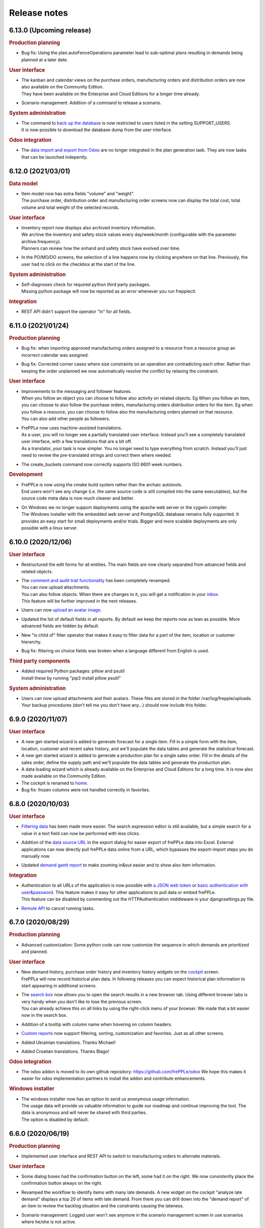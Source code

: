 Release notes
-------------

6.13.0 (Upcoming release)
=========================

.. rubric:: Production planning

- | Bug fix: Using the plan.autoFenceOperations parameter lead to sub-optimal plans
    resulting in demands being planned at a later date. 
  
.. rubric:: User interface

- | The kanban and calendar views on the purchase orders, manufacturing orders and
    distribution orders are now also available on the Community Edition.
  | They have been available on the Enterprise and Cloud Editions for a longer time already.

- | Scenario management: Addition of a command to release a scenario.

.. rubric:: System administration

- | The command to `back up the database <command-reference.html#backup>`_ is now restricted
    to users listed in the setting SUPPORT_USERS.
  | It is now possible to download the database dump from the user interface.

.. rubric:: Odoo integration

- | The `data import and export from Odoo <integration-guide/odoo-connector.html>`_ 
    are no longer integrated in the plan generation task. They are now tasks that can
    be launched indepently.

6.12.0 (2021/03/01)
===================

.. rubric:: Data model

- | Item model now has extra fields "volume" and "weight".
  | The purchase order, distribution order and manufacturing order screens now can display
    the total cost, total volume and total weight of the selected records.
 
.. rubric:: User interface

- | Inventory report now displays also archived inventory information.
  | We archive the inventory and safety stock values every day/week/month (configurable
    with the parameter archive.frequency).
  | Planners can review how the onhand and safety stock have evolved over time.
  
- | In the PO/MO/DO screens, the selection of a line happens now by clicking anywhere
    on that line. Previously, the user had to click on the checkbox at the start of the line.

.. rubric:: System administration

- | Self-diagnoses check for required python third party packages.
  | Missing python package will now be reported as an error whenever you run frepplectl.

.. rubric:: Integration

- | REST API didn't support the operator "in" for all fields. 
   

6.11.0 (2021/01/24)
===================

.. rubric:: Production planning

- | Bug fix: when importing approved manufacturing orders assigned to a resource from a
    resource group an incorrect calendar was assigned.
    
- | Bug fix: Corrected corner cases where size constraints on an operation are contradicting
    each other. Rather than keeping the order unplanned we now automatically resolve the conflict
    by relaxing the constraint.

.. rubric:: User interface

- | Improvements to the messaging and follower features.
  | When you follow an object you can choose to follow also activity on related objects. 
    Eg When you follow an item, you can choose to also follow the purchase orders, manufacturing orders
    distribution orders for the item. Eg when you follow a resource, you can choose to follow also the
    manufacturing orders planned on that resource.
  | You can also add other people as followers.

- | FrePPLe now uses machine-assisted translations.
  | As a user, you will no longer see a partially translated user interface. Instead
    you'll see a completely translated user interface, with a few translations that are a bit off.
  | As a translator, your task is now simpler. You no longer need to type everything from scratch.
    Instead you'll just need to review the pre-translated strings and correct them where needed.

- | The create_buckets command now correctly supports ISO 8601 week numbers.
 
.. rubric:: Development

- | FrePPLe is now using the cmake build system rather than the archaic autotools.
  | End users won't see any change (i.e. the same source code is still compiled into the same 
    executables), but the source code meta data is now much cleaner and better. 

- | On Windows we no longer support deployments using the apache web server or the cygwin compiler.
  | The Windows installer with the embedded web server and PostgreSQL database remains fully supported. 
    It provides an easy start for small deployments and/or trials. Bigger and more scalable deployments
    are only possible with a linux server.

6.10.0 (2020/12/06)
===================

.. rubric:: User interface

- | Restructured the edit forms for all entities. The main fields are now clearly
    separated from advanced fields and related objects. 

- | The `comment and audit trail functionality <user-interface/getting-around/messages.html>`_ 
    has been completely revamped.
  | You can now upload attachments.
  | You can also follow objects. When there are changes to it, you will get a notification
    in your `inbox <user-interface/getting-around/inbox.html>`_.
  | This feature will be further improved in the next releases. 

- | Users can now `upload an avatar image <user-interface/getting-around/user-preferences.html>`_.

- | Updated the list of default fields in all reports. By default we keep the
    reports now as lean as possible. More advanced fields are hidden by default.

- | New "is child of" filter operator that makes it easy to filter data for a part
    of the item, location or customer hierarchy.

- Bug fix: filtering on choice fields was broken when a language different from English is used.

.. rubric:: Third party components

- | Added required Python packages: pillow and psutil
  | Install these by running "pip3 install pillow psutil"

.. rubric:: System administration

- | Users can now upload attachments and their avatars. These files are stored in the folder
    /var/log/frepple/uploads.
  | Your backup procedures (don't tell me you don't have any...) should now include this folder.

6.9.0 (2020/11/07)
==================

.. rubric:: User interface

- A new get-started wizard is added to generate forecast for a single item.
  Fill in a simple form with the item, location, customer and recent sales 
  history, and we'll populate the data tables and generate the statistical forecast.

- A new get-started wizard is added to generate a production plan for a single
  sales order. Fill in the details of the sales order, define the supply path
  and we'll populate the data tables and generate the production plan.

- A data loading wizard which is already available on the Enterprise and Cloud
  Editions for a long time. It is now also made available on the Community Edition.

- The cockpit is renamed to `home <user-interface/cockpit.html>`_.

- Bug fix: frozen columns were not handled correctly in favorites.

6.8.0 (2020/10/03)
==================

.. rubric:: User interface

- | `Filtering data <user-interface/getting-around/filtering-data.html>`_ has been made more easier. 
    The search expression editor is still available, but a simple search for a value in a text
    field can now be performed with less clicks.

- | Addition of the `data source URL <user-interface/getting-around/exporting-data.html>`_ in the export dialog
    for easier export of frePPLe data into Excel. External applications can now directly pull frePPLe
    data online from a URL, which bypasses the export-import steps you do manually now. 

- | Updated `demand gantt report <user-interface/plan-analysis/demand-gantt-report.html>`_
    to make zooming in&out easier and to show also item information.

.. rubric:: Integration

- | Authentication to all URLs of the application is now possible with
    `a JSON web token <https://jwt.io/introduction/>`_ or 
    `basic authentication with user&password <https://en.wikipedia.org/wiki/Basic_access_authentication>`_.
    This feature makes it easy for other applications to pull data or embed frePPLe.
  | This feature can be disabled by commenting out the HTTPAuthentication middleware
    in your djangosettings.py file.
  
- `Remote API <integration-guide/remote-commands>`_ to cancel running tasks.

6.7.0 (2020/08/29)
==================

.. rubric:: Production planning

- | Advanced customization: Some python code can now customize the sequence in which
    demands are prioritized and planned.

.. rubric:: User interface

- | New demand history, purchase order history and inventory history widgets on the 
    `cockpit <user-interface/cockpit.html>`_ screen.
  | FrePPLe will now record historical plan data. In following releases you can expect
    historical plan information to start appearing in additional screens.
     
- | The `search box <user-interface/getting-around/navigation.html>`_ now allows
    you to open the search results in a new browser tab. Using different browser tabs is very
    handy when you don't like to lose the previous screen.
  | You can already achieve this on all links by using the right-click menu of your
    browser. We made that a bit easier now in the search box.
    
- | Addition of a tooltip with column name when hovering on column headers.
    
- | `Custom reports <user-interface/report-manager.html>`_ now support filtering,
    sorting, customization and favorites. Just as all other screens.

- | Added Ukrainian translations. Thanks Michael!

- | Added Croatian translations. Thanks Blago!

.. rubric:: Odoo integration

- The odoo addon is moved to its own github repository: https://github.com/frePPLe/odoo
  We hope this makes it easier for odoo implementation partners to install the addon and
  contribute enhancements.
  
.. rubric:: Windows installer

- | The windows installer now has an option to send us anonymous usage information.
  | The usage data will provide us valuable information to guide our roadmap and continue
    improving the tool. The data is anonymous and will never be shared with third parties.
  | The option is disabled by default.

6.6.0 (2020/06/19)
==================

.. rubric:: Production planning

- | Implemented user interface and REST API to switch to manufacturing orders to 
    alternate materials.

.. rubric:: User interface

- | Some dialog boxes had the confirmation button on the left, some had it on the right.
    We now consistently place the confirmation button always on the right.

- | Revamped the workflow to identify items with many late demands. A new widget on the
    cockpit "analyze late demand" displays a top 20 of items with late demand. From there
    you can drill down into the "demand report" of an item to review the backlog situation
    and the constraints causing the lateness.

- | Scenario management: Logged user won't see anymore in the scenario management screen 
    in use scenarios where he/she is not active.
    
- | Export dialog: Addition of scenarios in the dialog so that user can export current view and 
    scenarios (for which user has permission) in the same spreadsheet/csv file.
    
- | Manufacturing order, purchase order and distribution order detail: Addition of upstream and downstream 
    widgets. When selecting a row, 2 new widgets are displayed to track the source and destination of the material.
    It shows how it has been produced/replenished (upstream widget) and where it will be
    consumed/delivered (downstream widget).    
    
- | There is a change in how rows are selected in grids where multiple selection is allowed. 
    Clicking on a the checkbox of a row will extend existing selection to that new row. Clicking anywhere else in the
    row will reset existing selection and only that new row will be selected.

6.5.0 (2020/05/16)
==================

.. rubric:: Production planning

- | The release fence of operations is now expressed in available time, rather than calendar time.

- | Material production or consumption can now be offset with a certain time from
    the start or end of a manufacturing order.
  | This can be used to model a cooldown, drying or testing time: Material is only produced a
    certain amount of time after the end of the manufacturing order.
  | It can also be used to model a material preparation or picking time: Material is consumed
    a certain amount of time before the start of the manufacturing order.

.. rubric:: User interface

- | Supply path: Alternate operation with low priority (less preferred) will be displayed in light-blue.

- | Simplified the tabs on the item screen to ease navigation and give quick access to the
    inventory report for that item.

- | Network status: Completed operations are taken into account to calculate the on hand column
    of the network status widget.
    
- | Search box: The search box in the menu looks also for a match in the description field. If
    a description exists, it is now displayed next to the name of the object. 

- | Simplified the process of 
    `translating the user interface <developer-guide/translating-the-user-interface.html>`_.

.. rubric:: Integration

- A `task scheduler <command-reference.html#scheduletasks>`_ allows users to
  a series of tasks automatically based on schedule.

.. rubric:: Odoo connector

- Various fixes contributed by Robinhli, Jiří Kuneš and Kay Häusler. Many thanks to our 
  user community!

6.4.0 (2020/04/04)
==================

.. rubric:: Production planning

- | Simpler and more efficient modeling capabilities for 
    `make-to-order and configure-to-order supply chains <examples/buffer/make-to-order.html>`_.
    The (complete or partial) supply path can now automatically be made specific to a 
    sales order or an item attribute.
  | In earlier releases this was already possible, but required a more complex data interface.

- | Resources can now be assigned to a setup matrix changeover. The extra resource is required
    to perform the changeover - typically a technician to reconfigure the machine or a tool that is
    needed during the setup change.
  | Only unconstrained resources can be assigned for the changeover. The solver can't handle
    constraints on the changeover resource.
    
.. rubric:: User interface

- | Scenario Management: It is possible now to promote a scenario to production. All data of the scenario
    will be copied to production database.
    
- | Email exported reports: Reports that have been exported using *Export plan result to folder* command can be 
    emailed to one or more recipients with a new command in the 
    `execute <command-reference.html#emailreport>`_ screen.

6.3.0 (2020/02/28)
==================

.. rubric:: Production planning

- | Solver enhancement to improve planning with alternate materials. 
  | In earlier releases available inventory and committed supply were considered individually
    for each alternate material.
  | From this release onwards, the algorithm checks available stock and supply across all 
    alternate materials before generating new replenishments.  

.. rubric:: User interface

- You can now `save frequently used report settings as a favorite <user-interface/getting-around/favorites.html>`_.
  This can be huge time saver in your daily review of the plan. 

- A new `report manager <user-interface/report-manager.html>`_
  app allows power users to define custom reports using SQL. This greatly enhances
  the flexibility to tailor the plan output into reports that match your 
  business process and needs.
  
.. rubric:: Integration

- Data files in SQL format can now be processed with the command 
  `import data files from folder <command-reference.html#importfromfolder>`_.
  For security reasons this functionality is only active when the setting SQL_ROLE is
  set. It should be configured by an administrator to a database role that is correctly
  tuned to a minimal set of privileges.

- Data files in the PostgreSQL COPY format can now be processed with the command 
  `import data files from folder <command-reference.html#importfromfolder>`_.
  Data files in this format are uploaded MUCH faster.
  
- Postgresql foreign key constraint on operationplanmaterial and operationplanresource
  for the operationplan_id field is made cascade delete. As a conseqeunce, there is no need 
  anymore to delete the operationplanmaterial (Inventory Detail) and operationplanresource 
  (Resource Detail) records before being able to delete an operationplan record (MO/PO/DO).
  
.. rubric:: Documentation

- Browsing the documentation is now more intuitive. A feature list allows you to find
  your way by functional topic.
  
- A new section with videos on common use cases is added.

- The `tutorial for developing custom apps <developer-guide/user-interface/creating-an-extension-app>`_
  has been refreshed and extended.

.. rubric:: Odoo connector

- Adding support for odoo v13.

- v12 and v13: Export of multiple POs for the same supplier will create a single PO in odoo 
  with multiple lines. If the exported POs also contain multiple lines for the same product,
  then a single PO Line is created in odoo with the sum of the quantities and the minimum
  planned date of all exported records for that product.
  
6.2.0 (2020/01/17)
==================

.. rubric:: Production planning

- Currentdate parameter now accepts most known formats to represent a date and/or time.

.. rubric:: User interface

- | The last-modified fields and the task execution dates are now shown in the
    local timezone of your browser.
  | For on-premise installations this doesn't change anything. However, our cloud 
    customers across the world will be happy to better recognize the timestamps.  
    
- | Ability to filter on json fields such as the "Demands" field of manufacturing/distribution/purchase 
    orders table.
    
- When exporting Excel files, read-only fields are now visually identifiable in the
  header row. A color and comment distinguish read-only fields from fields that can be
  updated when uploading the data file.  
   
.. rubric:: Integration

- Export of duration fields will not be in seconds anymore but will use same format used
  in the tool: "DD HH:MM:SS". This change is effective for both csv and Excel exports.

.. rubric:: Development

- New mechanism to build Linux packages. The new, docker-based process makes supporting
  multiple linux distributions much easier.

.. rubric:: Security

- | A vulnerability in the django web application framework was identified and corrected.
    The password reset form could be tricked to send the new password to a wrong email address.
  | The same patch can be applied to earlier releases. Contact us if you need help for this.
  | See https://www.djangoproject.com/weblog/2019/dec/18/security-releases/ for full details.
  | By default frePPLe doesn't configure an SMTP mail server. The password reset functionality
    isn't active then, and you are NOT impacted by this issue.
  

6.1.0 (2019/11/29)
==================

.. rubric:: Production planning

- Bug fixes in the solver algorithm when using alternate materials.

- Bug fixes in the solver algorithm when using post-operation times at many 
  places in the supply path.

- The `demand Gantt report <user-interface/plan-analysis/demand-gantt-report.html>`_
  got a long overdue refreshed look and now displays more information.

.. rubric:: User interface

- | Filter arguments are now trimmed to provide a more intuitive filtering. The invisible 
    leading or trailing whitespace lead to confusion and mistakes.
  | On the other hand, if you were filtering on purpose with such whitespace: this is
    no longer possible.  

- Support for user-defined attributes on purchase orders, manufacturing orders and
  distribution orders.
  
- Bug fix: The  user permissions "can copy a scenario" and "can release a scenario" 
  were not working properly. 
  
- Enhancement of the supply path to draw cases where producing operation materials 
  record is missing (produced item declared at operation level) or produced item is only
  declared at routing level.

.. rubric:: Integration

- Renamed the command "create_database" to "createdatabase" for consistency with the other commands.

- Bug fix: remote execution API failure on scenarios

- Various fixes to the connector for Odoo 12.

.. rubric:: Development

- A new screen allows to `execute SQL commands on the database <user-interface/executesql.html>`_.
  This new app is only intended to facilitate development and testing, and shouldn't be activated in 
  production environments.

6.0.0 (2019/16/09)
==================

.. rubric:: Production planning

- | The name column in the 
    `buffer table <model-reference/buffer.html>`_ is removed. The item and location
    fields are what uniquely defines a buffer.
  | This data model simplification makes data interfaces simpler and more robust. 

- | Data model simplification: The `suboperation table <model-reference/suboperations.html>`_ 
    is now deprecated. All data it contained can now be stored in the operation table.
  | This data model simplification makes development of data interfaces easier.

- The default minimum shipment for a demand is changed from "round_down(quantity / 10)"
  to "round_up(quantity / 10)". This provides a better default for planning very slow moving
  forecasts. 
  
- The resource type 'infinite' is now deprecated. It is replaced by a new field 'constrained' on
  resource. This approach allows easier activation and deactivation of certain resources as 
  constraints during planning.
  
- When generating a constrained plan, the material constraint has been removed. It didn't really
  have any impact on the plan algorithm. The constraints actually used by the planning engine are
  capacity, lead time and the operation time fence.  
  
- Improvements to the solver algorithm for bucketized resources and time-per operations.
  The improvements provide a more realistic plan when manufacturing orders span across
  multiple capacity buckets.

- Performance improvements in the evaluation of setup matrices.

- Bug fixes and improved log messages in the propagation of work-in-progress status information.

.. rubric:: User interface

- | Bug fix: When uploading a Purchase/Distribution/Manufacturing orders file with the 
    "First delete all existing records AND ALL RELATED TABLES" selected, all purchase, 
    manufacturing and distribution records were deleted.
    
- Addition of the duration, net duration and setups fields in the manufacturing order screen.

- Addition of Hebrew translations, contributed by https://www.minet.co.il/  Many thanks!

- Give a warning when users try to upload spreadsheets in the (very) old .XLS Excel format
  instead of the new .XLSX spreadsheet format.

- Performance improvement for the "supply path" and "where used" reports for complex and 
  deep bill of materials.
    
.. rubric:: Integration

- | The REST API for manufacturing orders now returns the resources and materials it uses.
  | Updated resources and materials can also written back with API.

- Added support for integration with Odoo 12.

.. rubric:: Third party components

- | The third party components we depend on have been upgraded to new releases. Most
    notably upgrades are postgres 11 and django 2.2.
  | Postgres 10 remains supported, so upgrading your database isn't a must for installing
    this release.
  | When upgrading a linux installation from a previous release, use the following command
    to upgrade the Python packages. On Windows the new packages are part of the installer.
      sudo -H pip install --force-reinstall -r https://raw.githubusercontent.com/frepple/frepple/6.0.0/requirements.txt

- Support for running in Python virtualenv environments.

.. rubric:: Documentation

- Addition of "cookbook" example models on the following functionalities: alternate resources, resource efficiency.

5.3.0 (2019/07/06)
==================

.. rubric:: Production planning

- Bug fix: material shortages can be left in the constrained plan, when solving safety stock
  across multiple stages or in the presence of confirmed supply.

.. rubric:: User interface

- | The modelling wizard that guides new users in loading their first data in frePPLe is completely
    redesigned. It now provides a more complete, more structured and deeper guidance for getting
    started with frePPLe.
  | Currently this new wizard is not available in the Community Edition.
  
- A new guided tour is available. Previous guided tour was a journey around the different pages 
  and features of frePPLe. New guided tour is composed of use case questions, illustrated in
  a short video.

- Filters for a report can now be updated easier. Rather than opening the search dialog
  again you can directly edit the filter description in the title.

- Multiple files can now be imported together in a grid. Opening the import box multiple times
  is a bit boring. Selecting or dragging multiple files is cooler.

- Bug fix. When using the Empty Database feature on either manufacturing or distribution or delivery or purchase orders
  then all orders (manufacturing + distribution + delivery + purchase) were deleted.
  
- Bug fix on backlog calculation of the `demand report <user-interface/plan-analysis/demand-report.html>`_

5.2.0 (2019/05/27)
==================

.. rubric:: Production planning

- | Modeling simplication: In the `operation material table <modeling-wizard/manufacturing-bom/operation-materials.html>`_
    you had to always insert both the produced material and consumed materials. 
  | In a lot of models an operation always produces 1 unit of the item. In this type
    of model you can now choose to leave out the records for the produced material. 
    We'll automatically add them with makes your modeling and data interfaces easier,
    faster and less error-prone.
  | If an operation produces a quantity different from 1 the producing operation material 
    record remains necessary.

- Performance improvements in the solver algorithm.

- Operations loading multiple bucketized resource now use the effiency of that resources.
  In earlier releases we used the minimum efficiency of all resources that operation loads,
  which is the correct behavior for resources of type default but not for bucketized resources.

- Bug fix to avoid creating excess inventory in models with large operation minimum 
  sizes.
  
.. rubric:: User interface

- Various small styling improvements and usability enhancements.

.. rubric:: Odoo connector

- Bug fixes in the mapping of open and closed sales orders.

5.1.0 (2019/04/22)
==================

.. rubric:: Production planning

- Performance improvements for the bucketized resource solver. 

- Bug fix and improvements in the way that completed and closed manufacturing order status
  is propagated to upstream materials.

.. rubric:: User interface

- | A new filter type is introduced for date fields. You can now easily filter records 
    with a date within a specified time window from today.
  | In earlier versions you had to explicitly change the date argument for the filter every
    day. Which was quite boring, error-prone and not very user friendly. 

- The number format in grid no longer has a fixed number of decimals, but flexibly adapts to
  the size and number of decimals in the number to be shown.

- | The login form now offers the option to remember me the login credentials. This avoids that
    a user has to login every time a browser session on frePPLe is started.
  | The user session information is persisted in a cookie in your browser. The session cookie will
    expire after a period of inactivity (configurable with the setting SESSION_COOKIE_AGE), after
    which the user has to log in again.
  | Security sensitive deployments should set this setting equal to 0, which forces users
    to log in for every browser session.

- When logging in, the user names and email address are now evaluated case-insensitively.
     

5.0.0 (2019/03/16)
==================

.. rubric:: Production planning

- | The identifier of `purchase orders <model-reference/purchase-orders.html>`_,
    `distribution orders <model-reference/purchase-orders.html>`_ and
    `manufacturing orders <model-reference/purchase-orders.html>`_, has been removed. 
  | The reference field is now the primary key, and a required input field.
  | The required reference fields is an API-breaking change.
  
- | A new status "completed" is added on purchase orders, distribution orders and 
    manufacturing orders. It models a status where the order has already completed, but the
    ERP hasn't reflected this yet in its inventory status.
  | When changing the status of a manufacturing order to completed, there is also logic to assure
    that sufficient upstream material is available. If required the status of feeding purchase orders, 
    distribution orders and manufacturing orders is changed to completed.

- | The `resource detail <model-reference/operationplan-resources.html>`_ and 
    `inventory detail  <model-reference/operationplan-materials.html>`_ tables 
    are now editable. 
  | This allows to import detailed information on allocated resources and consumed materials from 
    the ERP system, and model the current work-in-progress in full detail.
  | In earlier releases these tables only contained output generated by the planning algorithm. 
    From this release onwards they also contain input information for manufacturing orders 
    in the status approved and confirmed. 

- | The default of the parameter `plan.autoFenceOperations <model-reference/parameters.html>`_
    is changed from 0 to 999.
  | By default, the planning algorithm now waits for any existing confirmed supply before proposing
    a new replenishment.
  | The new default avoids unnecessary duplicate replenishments and results in more intuitive plans.

- | The search mode to choose among different alternate replenishments can now be controlled by the user.
  | In previous releases this could only be controlled on operations of type 'alternate', and automatically
    generated alternates always used priority as the selection mode. 
  | From this release onwards the field 'operation.search mode' can be used to specify the selection
    mode from among 'priority', 'minimum cost', 'minimum penalty' and 'minimum cost + penalty'.

- The item table gets some read-only fields which capture some key metrics:
  - number of late demands
  - quantity of late demands
  - value of late demands
  - number of unplanned demands
  - quantity of unplanned demands
  - value of unplanned demands
  
- The resource table gets a read-only field to store the number of overloads on the resource.
  
- The weight field for problems of type 'late' is now indicating the quantity being planned late.
  In earlier releases it represented the delivery delay.

- Performance optimizations for various corner cases.

.. rubric:: Odoo connector

- Workcenters assigned manufacturing orders are now also imported.

- Bug fix: Manufacturing orders in the state "ready to produce" were not being sent to
  frePPLe as work-in-progress.

4.5.0 (2019/01/25)
==================

.. rubric:: Production planning

- The default allowed delivery delay of sales orders and forecasts is changed from indefinite 
  to 5 years. This improves the performance of the algorithms in case there are unplannable
  orders.

- A new resource type `time buckets <model-reference/resources.html#>`_ is introduced 
  that represents capacity as the number of hours of availability per time bucket.
  
- The capacity consumption from a bucketized resource now also has a constant component
  and considers the resource efficiency.
  
- Addition of the field size maximum to the item supplier and item distribution tables.

- | More detailed modeling of work in progress.
  | The parameters WIP.consume_material and WIP.consume_capacity control whether a confirmed
    manufacturing order consumes material and capacity.

- | More detailed modeling of in transit material.
  | By leaving the origin location empty, no inventory will be consumed at the origin location.
    We assume the material has already left the origin location and is in transit.
  | By leaving the destination location, the distribution order doesn't produce any stock.
    This represents a material transfer outside of our supply chain.

- Ability to use powerful regular expressions in the definition of 
  `setup matrices rules <model-reference/setup-matrices.html#>`_ .

- Bug fix: calculation of operation time for 0-duration operations was wrong in some situations.

- Bug fix: incorrect operation duration when different resources in an aggregate pool resource 
  have different working hours.

- Bug fix: corrected corner cases where the solver got into an infinite loop.  

.. rubric:: User interface

- Ability to cancel any running task on the execution screen. Until now only the plan generation
  could be canceled while it was running.
 
- Improved performance and reduced memory footprint when downloading and exporting big reports.
 
- Added field duration to the
  `execution screen <user-interface/execute.html>`_

- Added tabs to see the manufacturing orders for a specific item, location or operation.

- Update of the "in progress" fields of the inventory report. Are considered in progress for a given bucket
  all orders starting before the end date of that bucket and ending after the end date of that bucket. 

- Improved display of very small durations. All digits up to 1 microsecond are now visible.

.. rubric:: API

- The `database backup command <command-reference.html#backup>`_ and
  `database restore command <command-reference.html#restore>`_ now use the 
  faster and smaller compressed binary backup format of PostgreSQL. 

4.4.2 (2018/10/20)
==================

.. rubric:: Production planning

- Performance optimization for models with post-operation times by avoiding
  ineffecient search loops.

- The naming convention for distribution operations is changed from
  'Ship ITEM from ITEM @ SOURCE to ITEM @ DESTINATION' to
  the simpler and shorter 'Ship ITEM from SOURCE to DESTINATION'.

- Bug fix for a specific corner case where material requirements for work in progress
  aren't propagated at all.
  
- New parameter plan.resourceiterationmax allows user control over the number of searches
  for a free capacity slot on a resource. Contributed by Mateusz Knapik.
 
.. rubric:: User interface

- Added field net duration to the
  `resource detail report <user-interface/plan-analysis/resource-detail-report.html>`_
  
- Added fields total in progress, work in progress MO, on order PO, in transit DO to the
  `inventory report <user-interface/plan-analysis/inventory-report.html>`_
  
- Bug fix: Deleting an object from the edit form in a scenario was incorrectly
  deleting the object in the production instead.
  
- | The `import data files from folder <command-reference.html#importfromfolder>`_
    and `import a spreadsheet <command-reference.html#importworkbook>`_ functionalities
    now ignores spaces, dashes and underscores in the recognition of the content type from the 
    file or worksheet name.
  | So far, only a worksheet called 'sales order' was recognized as containing sales order data.
    Now "sales-order", "sales_order" and "salesorder" will also be recognized.
    
.. rubric:: Third party components

- | The Ubuntu binaries will be compiled on Ubuntu 18 LTS from now onwards. 
  | Compiling for Ubuntu 16 LTS remains fully supported, but we recommend to upgrade Ubuntu.
  
4.4.1 (2018/09/10)
==================

.. rubric:: Production planning

- Bug fix in the calculation of the lateness/earliness of a manufacturing
  order, purchase order or distribution order. The calculation was incorrectly
  based on the start date rather the end date of the operation in question. 

- A new field "feasible" is now added to the
  `inventory detail report <user-interface/plan-analysis/inventory-detail-report.html>`_,
  `resource detail report <user-interface/plan-analysis/resource-detail-report.html>`_,
  `operation detail report <user-interface/plan-analysis/operation-detail-report.html>`_,
  `purchase order screen <model-reference/purchase-orders.html>`_,
  `distribution order screen <model-reference/distribution-orders.html>`_ and
  `manufacturing order screen <model-reference/manufacturing-orders.html>`_.
  The read-only boolean field indicates whether the order is violating any material, lead time or capacity
  constraints. This is useful in interpreting the results of an unconstrained plan.
  
- | The criterion for `before current problems <user-interface/plan-analysis/problem-report.html>`_
    is updated for confirmed orders. The change should result in less problems that are 
    also more meaningful to the users.
  | For orders in the status approved or proposed a before-current problem is created when
    the start date is in the past.
  | For orders in the status confirmed the criterion the problem is now created when the
    end date is in the past, i.e. the order is overdue and should have been finished by now.

- The natural key in the `suboperation table <model-reference/suboperations.html>`_
  is changed from operation + suboperation + operation to operation + suboperation +
  effective start date.

.. rubric:: User interface

- Ability to make the data anonymous and obfuscated when 
  `exporting an Excel workbook <command-reference.html#exportworkbook>`_. 
  The names of all entities are obfuscated in the resulting spreadsheet. You will still
  need to carefully review the output to clean out any remaining sensitive data.  

- Ability to customize the names for the time buckets used in the reports.
  The `time bucket generation command <command-reference.html#createbuckets>`_
  now has extra attributes for setting the name of the daily, weekly, monthly, quarterly
  and yearly buckets.
 
.. rubric:: Third party components

- | Support for Ubuntu 18 LTS. 
  | Ubuntu 16 LTS remains fully supported.
  
- | Windows installer now uses Python 3.6.
  | Python 3.5 remains fully supported.

4.4.0 (2018/08/02)
==================

The Windows installer of this version isn't working correctly due to some packaging mistakes.

.. rubric:: Production planning
  
- Resources can now have an `efficiency percentage <model-reference/resources.html>`_. This allows
  the resource to perform an operation faster or slower than the standard operation time.

- The `resource report <user-interface/plan-analysis/resource-report.html>`_ now displays the 
  available capacity as a line, replacing the green bar in previous releases to show the free capacity.

- | Performance optimization of the solver algorithm. The solver now passes down the minimum shipment 
    information from the demand to all upstream entities, which allows the algorithm to perform a more
    efficient search.
  | In complex models, the resulting plan may be slightly different - for the better.

- Resource build-ahead penalty calculation now also working for 0-cost resources.

- New rows to the `purchase order summary <user-interface/plan-analysis/purchase-order-summary.html>`_ 
  and `distribution order summary <user-interface/plan-analysis/distribution-order-summary.html>`_
  reports to show the quantity on order or in transit.

- New rows to the `inventory report <user-interface/plan-analysis/inventory-report.html>`_
  to show 1) days of cover of the starting inventory, 2) the safety stock and 3) more details
  on the supply and consumption type.

- | The minimum field on the buffer defines a safety stock. In previous releases this safety stock was
    effective from the horizon start in 1971. Now this safety stock is effective from the current
    date of the plan onwards.
  | This change will give a different result for safety stock replenishments in an unconstrained plan.
    In a lead time constrained plan the results will be identical.  

- Remove buffers of type procurement from the planning engine code. This buffer type was already long
  deprecated and hasn't been accessible to users for quite some time now. 
  
- Simpler and more generic modeling of fixed material consumption and production by operations. 
  The types 'fixed_end' and 'fixed_start' on `operation material <model-reference/operation-materials.html>`_
  records are replaced with a field 'fixed_quantity'.

- Renamed the "demand plan detail" report to `delivery orders <model-reference/operation-materials.html>`_,
  and enable uploading confirmed or approved shipments to customers as input data.

- | When expanding a confirmed manufacturing order on a routing operation, the automatic creation of the
    child manufacturing orders for each routing step now also considers the post-operation time.
  | Note that such child manufacturing orders are only generated if they aren't provided in the input 
    data yet.   

.. rubric:: User interface

- Bug fix when copying a what-if scenario into another what-if scenario. 

- Bug fix when uploading data files using the Microsoft Edge browser.

.. rubric:: Deprecation

- | Operations of types alternate, routing and split should not load any resources, 
    or consume or produce materials. The suboperations should model all material and capacity 
    usage instead.
  | Note that in the majority of models, the explicit modeling of alternate operations is no
    longer needed. The planning engine detects situations where an item-location can be replenished
    in multiple ways and automatically generates an alternate operation.

4.3.4 (2018/06/08)
==================

.. rubric:: Production planning

- Added new reports `purchase order summary <user-interface/plan-analysis/purchase-order-summary.html>`_ 
  and `distribution order summary <user-interface/plan-analysis/distribution-order-summary.html>`_
  to summarize the purchase orders or distribution orders per time bucket.

- For consistency with the previous change, the operation report is renamed 
  to `manufacturing order summary <user-interface/plan-analysis/manufacturing-order-summary.html>`_.

.. rubric:: Integration

- Extended the `exporttofolder <command-reference.html#exporttofolder>`_ 
  command to export additional plan results into CSV or Excel files.

- The data type of all numeric fields is changed from 15 digits with 6 decimals
  to 20 digits with 8 decimals. This allows a larger range of numbers to be
  accurately represented in the database.
  
- The `remote web commands API <integration-guide/remote-commands.html>`_ now 
  supports user authentication with `JSON Web Tokens <https://jwt.io/>`_ to launch tasks,
  download data and upload data. 

4.3.3 (2018/05/03)
==================

.. rubric:: Production planning

- Solver performance optimization where there are availability calendars.
  The plan generation time can be reduced with a factor 3 to 4 in some models.
- Solver enhancements for planning with setup matrices.
- Solver optimization to handle infinite buffers more efficiently.
- Bug fix: Compilation error with Python 3.6

.. rubric:: User interface

- Bug fix for spreadsheet import: more robust handling of empty rows and rows with
  empty fields at the end 
  
.. rubric:: Odoo connector

- Correction to maintain a single root hierarchy.


4.3.2 (2018/03/19)
==================

.. rubric:: Production planning

- | New operationmaterial policy 'transfer_batch' which allows material production
    or consumption in a number of batches of fixed size at various moments during
    the total duration of the operationplan.
  | A new field operationmaterial.transferbatch is introduced.
- A new field 'end items' is added to the manufacturing order, purchase order and
  distribution orders screens. It is similar to the 'demands' which shows the 
  demands 

.. rubric:: API

- Bug fix: backward compatibility after command renaming in 4.3.1

.. rubric:: Third party components

- Upgrade to PostgreSQL 10. 
  PostgreSQL 9.5 and 9.6 remain fully supported.

4.3.1 (2018/02/17)
==================

.. rubric:: Bug fixes

- The autofence now also considers approved supply, and not only confirmed supply.
- Excel files with some non-standard internal structure are now also recognized.
- Work-in-progress operationplans with quantity 0 are no longer rejected.

.. rubric:: Deprecations

- Command frepple_run is renamed to runplan.
- Command frepple_runserver is renamed to runwebserver.
- Command frepple_copy is renamed to scenario_copy.
- Command frepple_importfromfolder is renamed to importfromfolder.
- Command frepple_exporttofolder is renamed to exportfromfolder.
- Command frepple_flush is renamed to empty.
- Command frepple_backup is renamed to backup.
- Command frepple_restore is renamed to restore.
- Command frepple_simulation is renamed to simulation.
- Command frepple_createbuckets is renamed to createbuckets.
- Command frepple_createmodel is renamed to createmodel.
- Command frepple_loadxml is renamed to loadxml.
- Command frepple_runworker is renamed to runworker.
